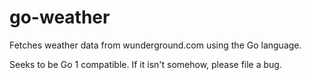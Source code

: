 * go-weather
Fetches weather data from wunderground.com using the Go language.

Seeks to be Go 1 compatible. If it isn't somehow, please file a bug.
